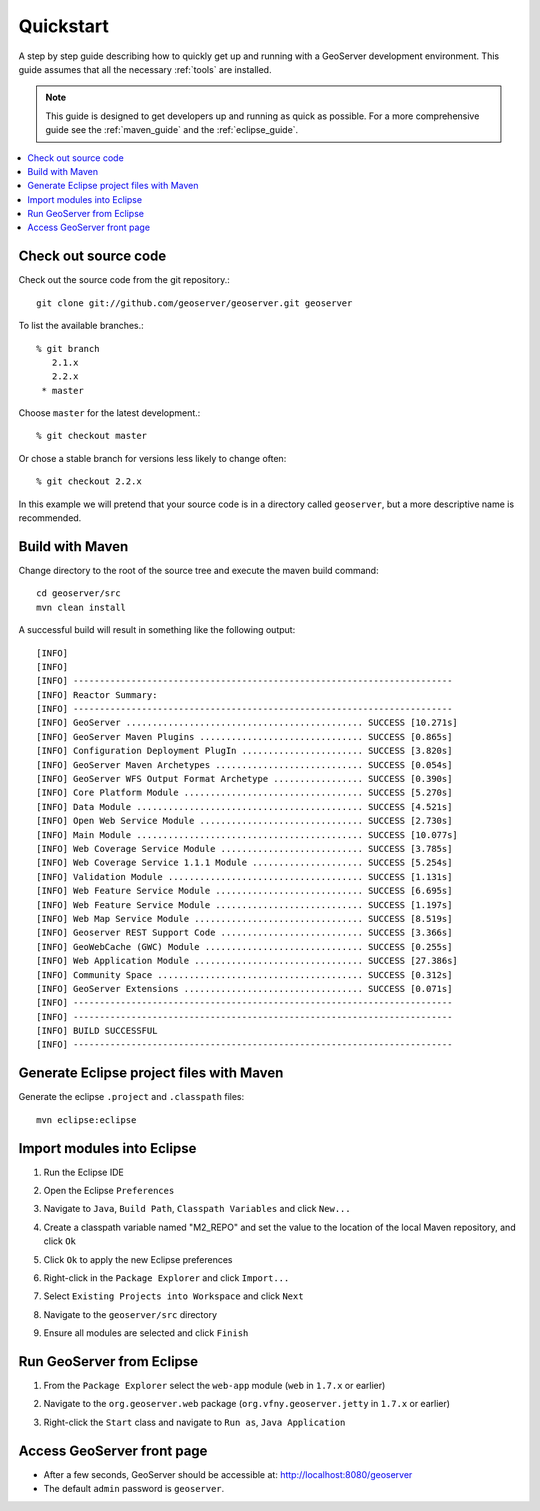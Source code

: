 .. _quickstart:

Quickstart
==========

A step by step guide describing how to quickly get up and running with a 
GeoServer development environment. This guide assumes that all the necessary
:ref:`tools` are installed.

.. note::

  This guide is designed to get developers up and running as quick as possible.
  For a more comprehensive guide see the :ref:`maven_guide` and the 
  :ref:`eclipse_guide`.

.. contents:: :local:

Check out source code
---------------------

Check out the source code from the git repository.::
  
   git clone git://github.com/geoserver/geoserver.git geoserver

To list the available branches.::

  % git branch
     2.1.x
     2.2.x
   * master

Choose ``master`` for the latest development.::

  % git checkout master
   
Or chose a stable branch for versions less likely to change often::

  % git checkout 2.2.x

In this example we will pretend that your source code is in a directory
called ``geoserver``, but a more descriptive name is recommended.

Build with Maven
----------------

Change directory to the root of the source tree and execute the maven build
command::

  cd geoserver/src
  mvn clean install

A successful build will result in something like the following output::

  [INFO] 
  [INFO] 
  [INFO] ------------------------------------------------------------------------
  [INFO] Reactor Summary:
  [INFO] ------------------------------------------------------------------------
  [INFO] GeoServer ............................................. SUCCESS [10.271s]
  [INFO] GeoServer Maven Plugins ............................... SUCCESS [0.865s]
  [INFO] Configuration Deployment PlugIn ....................... SUCCESS [3.820s]
  [INFO] GeoServer Maven Archetypes ............................ SUCCESS [0.054s]
  [INFO] GeoServer WFS Output Format Archetype ................. SUCCESS [0.390s]
  [INFO] Core Platform Module .................................. SUCCESS [5.270s]
  [INFO] Data Module ........................................... SUCCESS [4.521s]
  [INFO] Open Web Service Module ............................... SUCCESS [2.730s]
  [INFO] Main Module ........................................... SUCCESS [10.077s]
  [INFO] Web Coverage Service Module ........................... SUCCESS [3.785s]
  [INFO] Web Coverage Service 1.1.1 Module ..................... SUCCESS [5.254s]
  [INFO] Validation Module ..................................... SUCCESS [1.131s]
  [INFO] Web Feature Service Module ............................ SUCCESS [6.695s]
  [INFO] Web Feature Service Module ............................ SUCCESS [1.197s]
  [INFO] Web Map Service Module ................................ SUCCESS [8.519s]
  [INFO] Geoserver REST Support Code ........................... SUCCESS [3.366s]
  [INFO] GeoWebCache (GWC) Module .............................. SUCCESS [0.255s]
  [INFO] Web Application Module ................................ SUCCESS [27.386s]
  [INFO] Community Space ....................................... SUCCESS [0.312s]
  [INFO] GeoServer Extensions .................................. SUCCESS [0.071s]
  [INFO] ------------------------------------------------------------------------
  [INFO] ------------------------------------------------------------------------
  [INFO] BUILD SUCCESSFUL
  [INFO] ------------------------------------------------------------------------
  
Generate Eclipse project files with Maven
-----------------------------------------

Generate the eclipse ``.project`` and  ``.classpath`` files::

  mvn eclipse:eclipse

Import modules into Eclipse
---------------------------

#. Run the Eclipse IDE
#. Open the Eclipse ``Preferences``
#. Navigate to ``Java``, ``Build Path``, ``Classpath Variables`` and click 
   ``New...``

   .. image:: m2repo1.jpg

#. Create a classpath variable named "M2_REPO" and set the value to the location
   of the local Maven repository, and click ``Ok``

   .. image:: m2repo2.jpg

#. Click ``Ok`` to apply the new Eclipse preferences
#. Right-click in the ``Package Explorer`` and click ``Import...``

   .. image:: import1.jpg
      :width: 300

#. Select ``Existing Projects into Workspace`` and click ``Next``	

   .. image:: import2.jpg
      :width: 400

#. Navigate to the ``geoserver/src`` directory 
#. Ensure all modules are selected and click ``Finish``

   .. image:: import3.jpg
      :width: 350

Run GeoServer from Eclipse
--------------------------

#. From the ``Package Explorer`` select the ``web-app`` module (``web`` in ``1.7.x`` or earlier)
#. Navigate to the ``org.geoserver.web`` package (``org.vfny.geoserver.jetty`` in ``1.7.x`` or earlier)
#. Right-click the ``Start`` class and navigate to ``Run as``, ``Java Application``

   .. image:: run1.jpg
      :width: 600

Access GeoServer front page
---------------------------

* After a few seconds, GeoServer should be accessible at: `<http://localhost:8080/geoserver>`_
* The default ``admin`` password is ``geoserver``.

